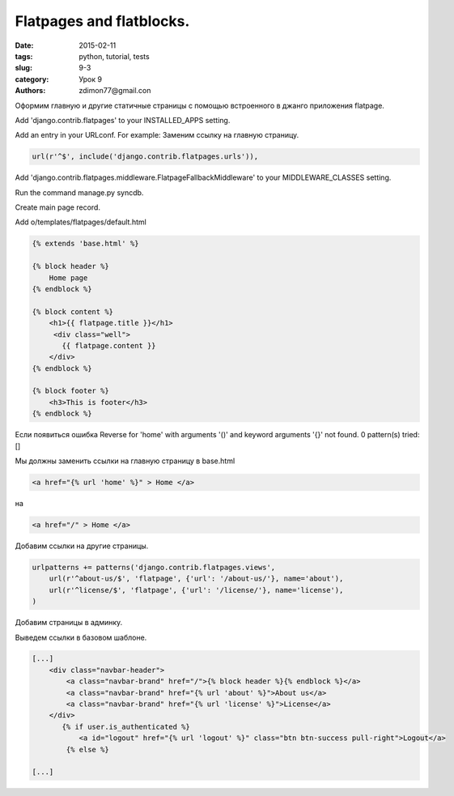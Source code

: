 Flatpages and flatblocks.
#########################

:date: 2015-02-11 
:tags: python, tutorial, tests
:slug: 9-3
:category: Урок 9
:authors: zdimon77@gmail.con

Оформим главную и другие статичные страницы с помощью встроенного в джанго приложения flatpage.

Add 'django.contrib.flatpages' to your INSTALLED_APPS setting.


Add an entry in your URLconf. For example:
Заменим ссылку на главную страницу.

.. code-block:: python

    url(r'^$', include('django.contrib.flatpages.urls')),

Add 'django.contrib.flatpages.middleware.FlatpageFallbackMiddleware' to your MIDDLEWARE_CLASSES setting.


Run the command manage.py syncdb.

Create main page record.


.. image:: /images/9/1.png
    :width: 700px

.. image:: /images/9/2.png
    :width: 700px



Add o/templates/flatpages/default.html 


.. code-block:: html

    {% extends 'base.html' %}

    {% block header %}
        Home page
    {% endblock %}

    {% block content %}
        <h1>{{ flatpage.title }}</h1>
         <div class="well">
           {{ flatpage.content }}
        </div>
    {% endblock %}

    {% block footer %}
        <h3>This is footer</h3>
    {% endblock %}


Если появиться ошибка Reverse for 'home' with arguments '()' and keyword arguments '{}' not found. 0 pattern(s) tried: []

Мы должны заменить ссылки на главную страницу в base.html

.. code-block:: html

    <a href="{% url 'home' %}" > Home </a>

на

.. code-block:: html

    <a href="/" > Home </a>

Добавим ссылки на другие страницы.

.. code-block:: python

    urlpatterns += patterns('django.contrib.flatpages.views',
        url(r'^about-us/$', 'flatpage', {'url': '/about-us/'}, name='about'),
        url(r'^license/$', 'flatpage', {'url': '/license/'}, name='license'),
    )

Добавим страницы в админку.

.. image:: /images/9/3.png
    :width: 700px


Выведем ссылки в базовом шаблоне.

.. code-block:: html

    [...]
        <div class="navbar-header">
            <a class="navbar-brand" href="/">{% block header %}{% endblock %}</a>
            <a class="navbar-brand" href="{% url 'about' %}">About us</a>
            <a class="navbar-brand" href="{% url 'license' %}">License</a>
        </div>
           {% if user.is_authenticated %}
               <a id="logout" href="{% url 'logout' %}" class="btn btn-success pull-right">Logout</a>
            {% else %}

    [...]

.. image:: /images/9/4.png
    :width: 700px




